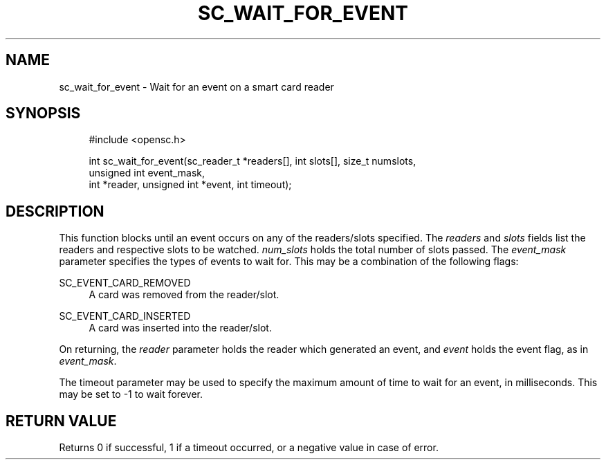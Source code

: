 '\" t
.\"     Title: sc_wait_for_event
.\"    Author: [FIXME: author] [see http://docbook.sf.net/el/author]
.\" Generator: DocBook XSL Stylesheets v1.75.1 <http://docbook.sf.net/>
.\"      Date: 02/16/2010
.\"    Manual: OpenSC API reference
.\"    Source: opensc
.\"  Language: English
.\"
.TH "SC_WAIT_FOR_EVENT" "3" "02/16/2010" "opensc" "OpenSC API reference"
.\" -----------------------------------------------------------------
.\" * set default formatting
.\" -----------------------------------------------------------------
.\" disable hyphenation
.nh
.\" disable justification (adjust text to left margin only)
.ad l
.\" -----------------------------------------------------------------
.\" * MAIN CONTENT STARTS HERE *
.\" -----------------------------------------------------------------
.SH "NAME"
sc_wait_for_event \- Wait for an event on a smart card reader
.SH "SYNOPSIS"
.PP

.sp
.if n \{\
.RS 4
.\}
.nf
#include <opensc\&.h>

int sc_wait_for_event(sc_reader_t *readers[], int slots[], size_t numslots,
                      unsigned int event_mask,
                      int *reader, unsigned int *event, int timeout);
		
.fi
.if n \{\
.RE
.\}
.sp
.SH "DESCRIPTION"
.PP
This function blocks until an event occurs on any of the readers/slots specified\&. The
\fIreaders\fR
and
\fIslots\fR
fields list the readers and respective slots to be watched\&.
\fInum_slots\fR
holds the total number of slots passed\&. The
\fIevent_mask\fR
parameter specifies the types of events to wait for\&. This may be a combination of the following flags:
.PP
SC_EVENT_CARD_REMOVED
.RS 4
A card was removed from the reader/slot\&.
.RE
.PP
SC_EVENT_CARD_INSERTED
.RS 4
A card was inserted into the reader/slot\&.
.RE
.PP
On returning, the
\fIreader\fR
parameter holds the reader which generated an event, and
\fIevent\fR
holds the event flag, as in
\fIevent_mask\fR\&.
.PP
The timeout parameter may be used to specify the maximum amount of time to wait for an event, in milliseconds\&. This may be set to \-1 to wait forever\&.
.SH "RETURN VALUE"
.PP
Returns 0 if successful, 1 if a timeout occurred, or a negative value in case of error\&.

